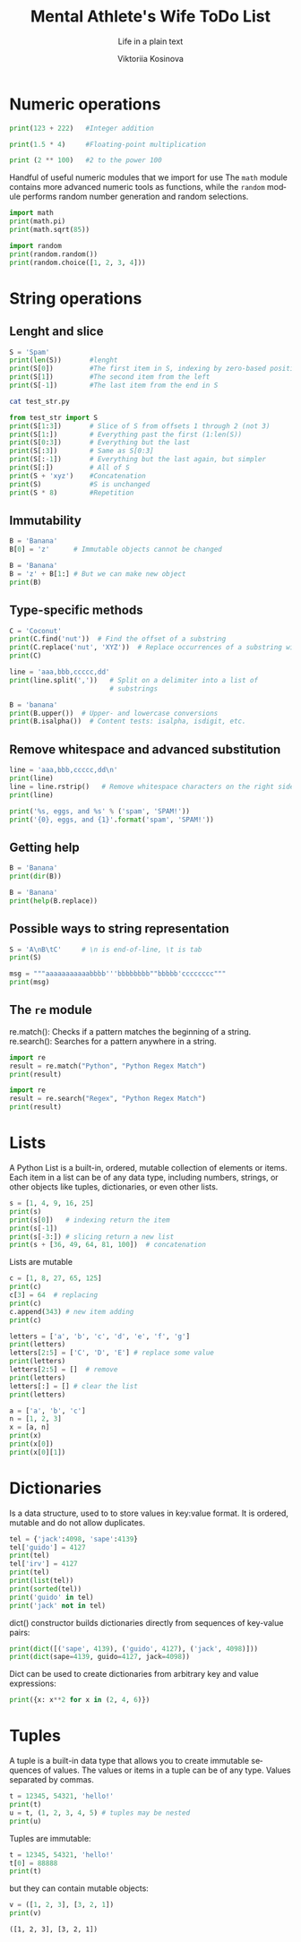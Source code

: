 #+AUTHOR:    Viktoriia Kosinova
#+TITLE:     Mental Athlete's Wife ToDo List
#+SUBTITLE:  Life in a plain text
#+EMAIL:     viqsiq@gmail.com
#+LANGUAGE: en
#+STARTUP: showall indent
#+PROPERTY: header-args :comments org

* Numeric operations
#+begin_src python :results output
print(123 + 222)   #Integer addition
#+end_src

#+RESULTS:
: 345

#+begin_src python :results output
print(1.5 * 4)     #Floating-point multiplication
#+end_src

#+RESULTS:
: 6.0

#+begin_src python :results output
print (2 ** 100)   #2 to the power 100
#+end_src

#+RESULTS:
: 1267650600228229401496703205376

Handful of useful numeric modules that we import for use The =math=
module contains more advanced numeric tools as functions, while the
=random= module performs random number generation and random selections.
#+begin_src python :results output
  import math
  print(math.pi)
  print(math.sqrt(85))
#+end_src

#+RESULTS:
: 3.141592653589793
: 9.219544457292887


#+begin_src python :results output
  import random
  print(random.random())
  print(random.choice([1, 2, 3, 4]))
#+end_src

#+RESULTS:
: 0.7773632006937559
: 1

* String operations

** Lenght and slice

#+begin_src python :results output
  S = 'Spam'
  print(len(S))       #lenght
  print(S[0])         #The first item in S, indexing by zero-based position
  print(S[1])         #The second item from the left
  print(S[-1])        #The last item from the end in S
#+end_src

#+RESULTS:
: 4
: S
: p
: m

#+begin_src sh :results output
  cat test_str.py
#+end_src

#+RESULTS:
: S = 'Spam'

#+begin_src python :results output
  from test_str import S
  print(S[1:3])       # Slice of S from offsets 1 through 2 (not 3)
  print(S[1:])        # Everything past the first (1:len(S))
  print(S[0:3])       # Everything but the last
  print(S[:3])        # Same as S[0:3]
  print(S[:-1])       # Everything but the last again, but simpler
  print(S[:])         # All of S
  print(S + 'xyz')    #Concatenation
  print(S)            #S is unchanged
  print(S * 8)        #Repetition
#+end_src

#+RESULTS:
: pa
: pam
: Spa
: Spa
: Spa
: Spam
: Spamxyz
: Spam
: SpamSpamSpamSpamSpamSpamSpamSpam

** Immutability

#+begin_src python :resuls output
  B = 'Banana'
  B[0] = 'z'      # Immutable objects cannot be changed
#+end_src

#+RESULTS:
TypeError: 'str' object does not support item assignment

#+begin_src python :results output
  B = 'Banana'
  B = 'z' + B[1:] # But we can make new object
  print(B)
#+end_src

#+RESULTS:
: zanana

** Type-specific methods

#+begin_src python :results output
  C = 'Coconut'
  print(C.find('nut'))  # Find the offset of a substring
  print(C.replace('nut', 'XYZ'))  # Replace occurrences of a substring with another
  print(C)
#+end_src

#+RESULTS:
: 4
: CocoXYZ
: Coconut

#+begin_src python :results output
  line = 'aaa,bbb,ccccc,dd'
  print(line.split(','))   # Split on a delimiter into a list of
                           # substrings
#+end_src

#+RESULTS:
: ['aaa', 'bbb', 'ccccc', 'dd']


#+begin_src python :results output
  B = 'banana'
  print(B.upper())  # Upper- and lowercase conversions
  print(B.isalpha())  # Content tests: isalpha, isdigit, etc.
#+end_src

#+RESULTS:
: BANANA
: True

** Remove whitespace and advanced substitution

#+begin_src python :results output
  line = 'aaa,bbb,ccccc,dd\n'
  print(line)
  line = line.rstrip()   # Remove whitespace characters on the right side
  print(line)
#+end_src

#+RESULTS:
: aaa,bbb,ccccc,dd
: 
: aaa,bbb,ccccc,dd


#+begin_src python :results output
  print('%s, eggs, and %s' % ('spam', 'SPAM!'))
  print('{0}, eggs, and {1}'.format('spam', 'SPAM!'))
#+end_src

#+RESULTS:
: spam, eggs, and SPAM!
: spam, eggs, and SPAM!

** Getting help

#+begin_src python :results output
  B = 'Banana'
  print(dir(B))
#+end_src

#+RESULTS:
: ['__add__', '__class__', '__contains__',
: '__delattr__', '__dir__', '__doc__', '__eq__',
: '__format__', '__ge__', '__getattribute__', '__getitem__',
: '__getnewargs__', '__gt__', '__hash__', '__init__',
: '__init_subclass__', '__iter__', '__le__', '__len__',
: '__lt__', '__mod__', '__mul__', '__ne__', '__new__',
: '__reduce__', '__reduce_ex__', '__repr__', '__rmod__', '__rmul__',
: '__setattr__', '__sizeof__', '__str__', '__subclasshook__', 'capitalize',
: 'casefold', 'center', 'count', 'encode', 'endswith', 'expandtabs',
: 'find', 'format', 'format_map', 'index', 'isalnum', 'isalpha',
: 'isascii', 'isdecimal', 'isdigit', 'isidentifier', 'islower',
: 'isnumeric', 'isprintable', 'isspace', 'istitle', 'isupper', 'join',
: 'ljust', 'lower', 'lstrip', 'maketrans', 'partition', 'removeprefix',
: 'removesuffix', 'replace', 'rfind', 'rindex', 'rjust', 'rpartition',
: 'rsplit', 'rstrip', 'split', 'splitlines', 'startswith', 'strip',
: 'swapcase', 'title', 'translate', 'upper', 'zfill']


#+begin_src python :results output
  B = 'Banana'
  print(help(B.replace))
#+end_src

#+RESULTS:
#+begin_example
Help on built-in function replace:

replace(old, new, count=-1, /) method of builtins.str instance
    Return a copy with all occurrences of substring old replaced by new.
    
      count
        Maximum number of occurrences to replace.
        -1 (the default value) means replace all occurrences.
    
    If the optional argument count is given, only the first count occurrences are
    replaced.

None
#+end_example

** Possible ways to string representation

#+begin_src python :results output
  S = 'A\nB\tC'     # \n is end-of-line, \t is tab
  print(S)
#+end_src

#+RESULTS:
: A
: B	C

#+begin_src python :results output
  msg = """aaaaaaaaaaabbbb'''bbbbbbbb""bbbbb'cccccccc"""
  print(msg)
#+end_src

#+RESULTS:
: aaaaaaaaaaabbbb'''bbbbbbbb""bbbbb'cccccccc

**  The ~re~ module

re.match(): Checks if a pattern matches the beginning of a string.
re.search(): Searches for a pattern anywhere in a string.

#+begin_src python :results output
  import re
  result = re.match("Python", "Python Regex Match")
  print(result)
#+end_src

#+RESULTS:
: <re.Match object; span=(0, 6), match='Python'>


#+begin_src python :results output
  import re
  result = re.search("Regex", "Python Regex Match")
  print(result)
#+end_src

#+RESULTS:
: <re.Match object; span=(7, 12), match='Regex'>

* Lists

A Python List is a built-in, ordered, mutable collection of elements
or items. Each item in a list can be of any data type, including
numbers, strings, or other objects like tuples, dictionaries, or even
other lists.

#+begin_src python :results output
  s = [1, 4, 9, 16, 25]
  print(s)
  print(s[0])   # indexing return the item
  print(s[-1])
  print(s[-3:]) # slicing return a new list
  print(s + [36, 49, 64, 81, 100])  # concatenation
#+end_src

#+RESULTS:
: [1, 4, 9, 16, 25]
: 1
: 25
: [9, 16, 25]
: [1, 4, 9, 16, 25, 36, 49, 64, 81, 100]

Lists are mutable

#+begin_src python :results output
  c = [1, 8, 27, 65, 125]
  print(c)
  c[3] = 64  # replacing
  print(c)
  c.append(343) # new item adding 
  print(c)
#+end_src

#+RESULTS:
: [1, 8, 27, 65, 125]
: [1, 8, 27, 64, 125]
: [1, 8, 27, 64, 125, 343]


#+begin_src python :results output
  letters = ['a', 'b', 'c', 'd', 'e', 'f', 'g']
  print(letters)
  letters[2:5] = ['C', 'D', 'E'] # replace some value
  print(letters)
  letters[2:5] = []  # remove
  print(letters)
  letters[:] = [] # clear the list
  print(letters)
#+end_src

#+RESULTS:
: ['a', 'b', 'c', 'd', 'e', 'f', 'g']
: ['a', 'b', 'C', 'D', 'E', 'f', 'g']
: ['a', 'b', 'f', 'g']
: []


#+begin_src python :results output
  a = ['a', 'b', 'c']
  n = [1, 2, 3]
  x = [a, n]
  print(x)
  print(x[0])
  print(x[0][1])
#+end_src

#+RESULTS:
: [['a', 'b', 'c'], [1, 2, 3]]
: ['a', 'b', 'c']
: b

* Dictionaries

Is a data structure, used to to store values in key:value format. It
is ordered, mutable and do not allow duplicates.

#+begin_src python :results output
  tel = {'jack':4098, 'sape':4139}
  tel['guido'] = 4127
  print(tel)
  tel['irv'] = 4127
  print(tel)
  print(list(tel))
  print(sorted(tel))
  print('guido' in tel)
  print('jack' not in tel)
#+end_src

#+RESULTS:
: {'jack': 4098, 'sape': 4139, 'guido': 4127}
: {'jack': 4098, 'sape': 4139, 'guido': 4127, 'irv': 4127}
: ['jack', 'sape', 'guido', 'irv']
: ['guido', 'irv', 'jack', 'sape']
: True
: False

dict() constructor builds dictionaries directly from sequences
of key-value pairs:

#+begin_src python :results output
  print(dict([('sape', 4139), ('guido', 4127), ('jack', 4098)]))
  print(dict(sape=4139, guido=4127, jack=4098))
#+end_src

#+RESULTS:
: {'sape': 4139, 'guido': 4127, 'jack': 4098}
: {'sape': 4139, 'guido': 4127, 'jack': 4098}

Dict can be used to create dictionaries from arbitrary key and value
expressions:

#+begin_src python :results output
print({x: x**2 for x in (2, 4, 6)})
#+end_src

#+RESULTS:
: {2: 4, 4: 16, 6: 36}

* Tuples

A tuple is a built-in data type that allows you to create immutable
sequences of values. The values or items in a tuple can be of any
type. Values separated by commas.

#+begin_src python :results output
  t = 12345, 54321, 'hello!'
  print(t)
  u = t, (1, 2, 3, 4, 5) # tuples may be nested
  print(u)
#+end_src

#+RESULTS:
: (12345, 54321, 'hello!')
: ((12345, 54321, 'hello!'), (1, 2, 3, 4, 5))

Tuples are immutable:

#+begin_src python :results output
  t = 12345, 54321, 'hello!'
  t[0] = 88888
  print(t)
#+end_src

#+RESULTS:
 : TypeError: 'tuple' object does not support item assignment

 but they can contain mutable objects:

 #+begin_src python :results output
   v = ([1, 2, 3], [3, 2, 1])
   print(v)
 #+end_src

 #+RESULTS:
 : ([1, 2, 3], [3, 2, 1])
